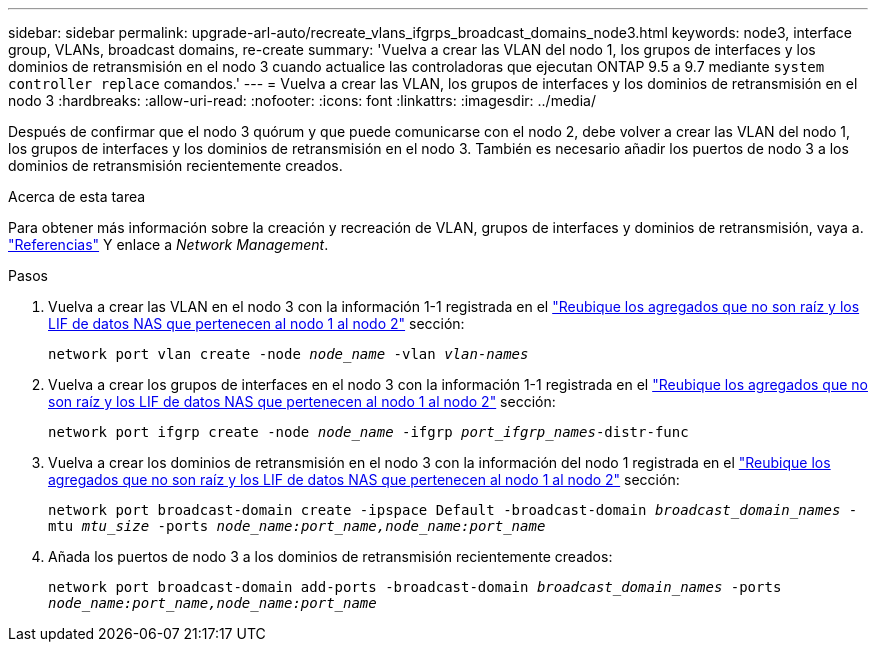 ---
sidebar: sidebar 
permalink: upgrade-arl-auto/recreate_vlans_ifgrps_broadcast_domains_node3.html 
keywords: node3, interface group, VLANs, broadcast domains, re-create 
summary: 'Vuelva a crear las VLAN del nodo 1, los grupos de interfaces y los dominios de retransmisión en el nodo 3 cuando actualice las controladoras que ejecutan ONTAP 9.5 a 9.7 mediante `system controller replace` comandos.' 
---
= Vuelva a crear las VLAN, los grupos de interfaces y los dominios de retransmisión en el nodo 3
:hardbreaks:
:allow-uri-read: 
:nofooter: 
:icons: font
:linkattrs: 
:imagesdir: ../media/


[role="lead"]
Después de confirmar que el nodo 3 quórum y que puede comunicarse con el nodo 2, debe volver a crear las VLAN del nodo 1, los grupos de interfaces y los dominios de retransmisión en el nodo 3. También es necesario añadir los puertos de nodo 3 a los dominios de retransmisión recientemente creados.

.Acerca de esta tarea
Para obtener más información sobre la creación y recreación de VLAN, grupos de interfaces y dominios de retransmisión, vaya a. link:other_references.html["Referencias"] Y enlace a _Network Management_.

.Pasos
. Vuelva a crear las VLAN en el nodo 3 con la información 1-1 registrada en el link:relocate_non_root_aggr_and_nas_data_lifs_node1_node2.html["Reubique los agregados que no son raíz y los LIF de datos NAS que pertenecen al nodo 1 al nodo 2"] sección:
+
`network port vlan create -node _node_name_ -vlan _vlan-names_`

. Vuelva a crear los grupos de interfaces en el nodo 3 con la información 1-1 registrada en el link:relocate_non_root_aggr_and_nas_data_lifs_node1_node2.html["Reubique los agregados que no son raíz y los LIF de datos NAS que pertenecen al nodo 1 al nodo 2"] sección:
+
`network port ifgrp create -node _node_name_ -ifgrp _port_ifgrp_names_-distr-func`

. Vuelva a crear los dominios de retransmisión en el nodo 3 con la información del nodo 1 registrada en el link:relocate_non_root_aggr_and_nas_data_lifs_node1_node2.html["Reubique los agregados que no son raíz y los LIF de datos NAS que pertenecen al nodo 1 al nodo 2"] sección:
+
`network port broadcast-domain create -ipspace Default -broadcast-domain _broadcast_domain_names_ -mtu _mtu_size_ -ports _node_name:port_name,node_name:port_name_`

. Añada los puertos de nodo 3 a los dominios de retransmisión recientemente creados:
+
`network port broadcast-domain add-ports -broadcast-domain _broadcast_domain_names_ -ports _node_name:port_name,node_name:port_name_`


